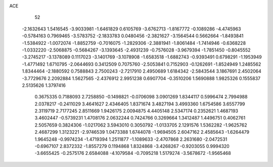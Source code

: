 ACE 
   52
  -2.1632643   1.5416545  -3.9033981  -1.6461829   0.6105769  -3.6762713
  -1.8167772  -0.1089286  -4.4745963  -0.5784163   0.7969465  -3.5783752
  -2.1833783   0.0480456  -2.3821627  -3.1564544   0.5662664  -1.8493841
  -1.5384922  -1.0072074  -1.8852759  -0.7016075  -1.2829306  -2.3881941
  -1.8061484  -1.7414946  -0.6368228  -1.0332220  -2.5068875  -0.5684267
  -3.1393645  -2.4931239  -0.7576028  -3.9679394  -1.7851450  -0.8045552
  -3.2745217  -3.1378089   0.1117023  -3.1401769  -3.1078908  -1.6583518
  -1.6882743  -0.9393491   0.6798291  -1.1953949  -1.4771492   1.6710795
  -2.0644693   0.3412509   0.7075760  -2.5053841   0.7152903  -0.1262691
  -1.8524949   1.2485562   1.8344464  -2.1880592   0.7588843   2.7500243
  -2.7217910   2.4950689   1.6184342  -2.5843544   3.1867691   2.4502064
  -3.7729676   2.2092884   1.5627565  -2.4376912   2.9951238   0.6907704
  -0.3510206   1.5690888   1.9825326   0.1555837   2.5135626   1.3797416
   0.3675335   0.7188093   2.7258850  -0.1498821  -0.0706098   3.0901269
   1.8344117   0.5996474   2.7994988   2.0378217  -0.2411029   3.4641627
   2.4346405   1.8371674   3.4827194   3.4993360   1.6754586   3.6557799
   2.3119719   2.7177245   2.8511669   1.9426175   2.0094875   4.4405148
   2.5347174   0.2352621   1.4687193   3.4602447  -0.5739231   1.4708176
   2.0632244   0.7424766   0.3269664   1.3412487   1.4496751   0.4062761
   2.5057659   0.3824306  -1.0217062   3.5943010   0.3050792  -1.0133705
   2.1291576   1.5362282  -1.9625762   2.4687299   1.3123221  -2.9746539
   1.0473388   1.6744078  -1.9694505   2.6047162   2.4585643  -1.6264479
   1.9645248  -0.9974234  -1.4719394   1.2511877  -1.1089633  -2.4707868
   2.2631680  -2.0472531  -0.6967107   2.8372332  -1.8557279   0.1194868
   1.8324868  -3.4268267  -0.9203055   0.9994320  -3.6655425  -0.2575176
   2.6584088  -4.1079584  -0.7095218   1.5179274  -3.5678672  -1.9565468
